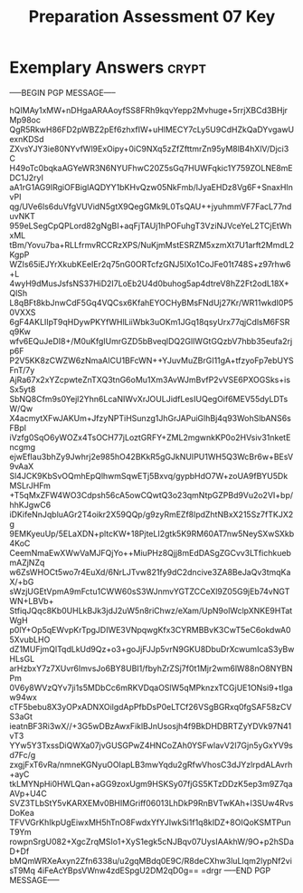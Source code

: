 #+TITLE: Preparation Assessment 07 Key
#+LANGUAGE: en
#+OPTIONS: H:4 num:nil toc:nil \n:nil @:t ::t |:t ^:t *:t TeX:t LaTeX:t
#+STARTUP: showeverything entitiespretty

* Exemplary Answers                                                   :crypt:
  :PROPERTIES:
  :CRYPTKEY: dm3pa07key
  :END:
-----BEGIN PGP MESSAGE-----

hQIMAy1xMW+nDHgaARAAoyfSS8FRh9kqvYepp2Mvhuge+5rrjXBCd3BHjrMp98oc
QgR5RkwH86FD2pWBZ2pEf6zhxfIW+uHlMECY7cLy5U9CdHZkQaDYvgawUexnKDSd
ZXvsYJY3ie80NYvfWl9ExOipy+0iC9NXq5zZfZfttmrZn95yM8lB4hXlV/Djci3C
H49oTc0bqkaAGYeWR3N6NYUFhwC20Z5sGq7HUWFqkic1Y759ZOLNE8mEDC1J2ryI
aA1rG1AG9IRgiOFBiglAQDYY1bKHvQzw05NkFmb/lJyaEHDz8Vg6F+SnaxHInvPI
qg/UVe6ls6duVfgVUVidN5gtX9QegGMk9L0TsQAU++jyuhmmVF7FacL77nduvNKT
959eLSegCpQPLord82gNgBI+aqFjTAUj1hPOFuhgT3VziNJVceYeL2TCjEtWhxML
tBm/Yovu7ba+RLLfrmvRCCRzXPS/NuKjmMstESRZM5xzmXt7U1arft2MmdL2KgpP
WZIs65iEJYrXkubKEeIEr2q75nG0ORTcfzGNJ5IXo1CoJFe01t748S+z97rhw6+L
4wyH9dMusJsfsNS37HiD2I7LoEb2U4d0buhog5ap4dtreV8hZ2Ft2odL18X+QlSh
L8qBFt8kbJnwCdF5Gq4VQCsx6KfahEYOCHyBMsFNdUj27Kr/WR11wkdI0P50VXXS
6gF4AKLIIpT9qHDywPKYfWHlLiiWbk3uOKm1JGq18qsyUrx77qjCdlsM6FSRq9Kw
wfv6EQuJeDI8+/M0uKfgIUmrGZD5bBveqlDQ2GlIWGtGQzbV7hbb35eufa2rjp6F
P2V5KK8zCWZW6zNmaAICU1BFcWN++YJuvMuZBrGI11gA+tfzyoFp7ebUYSFnT/7y
AjRa67x2xYZcpwteZnTXQ3tnG6oMu1Xm3AvWJmBvfP2vVSE6PXOGSks+isSx5yt8
SbNQ8Cfm9s0Yejl2Yhn6LcaNIWvXrJOULJidfLesIUQegOif6MEV55dyLDTsW/Qw
X4acmytXFwJAKUm+JfzyNPTiHSunzg1JhGrJAPuiGlhBj4q93WohSlbANS6sFBpl
iVzfg0SqO6yWOZx4TsOCH77jLoztGRFY+ZML2mgwnkKP0o2HVsiv31nketEncgmg
ejwEfIau3bhZy9Jwhrj2e985hO42BKkR5gGJkNUIPU1WH5Q3WcBr6w+BEsV9vAaX
Sl4JCK9KbSvOQmhEpQlhwmSqwETj5Bxvq/gypbHdO7W+zoUA9fBYU5DkMSLrJHFm
+T5qMxZFW4WO3Cdpsh56cA5owCQwtQ3o23qmNtpGZPBd9Vu2o2VI+bp/hhKJgwC6
iDKifeNnJqbluAGr2T4oikr2X59QQp/g9zyRmEZf8lpdZhtNBxX215Sz7fTKJX2g
9EMKyeuUp/5ELaXDN+pltcKW+18PjteLI2gtk5K9RM60AT7nw5NeySXwSXkb4KoC
CeemNmaEwXWwVaMJFQjYo++MiuPHz8Qjj8mEdDASgZGCvv3LTfichkuebmAZjNZq
w6ZsWHOCt5wo7r4EuXd/6NrLJTvw821fy9dC2dncive3ZA8BeJaQv3tmqKaX/+bG
sWzjUGEtVpmA9mFctu1CWW60sS3WJnmvYGTZCCeXl9Z05G9jEb74vNGTWN+LBVb+
StfiqJQqc8Kb0UHLkBJk3jdJ2uW5n8riChwz/eXam/UpN9olWclpXNKE9HTatWgH
p0lY+Op5qEWvpKrTpgJDIWE3VNpqwgKfx3CYRMBBvK3CwT5eC6okdwA05XvubLHO
dZ1MUFjmQlTqdLkUd9Qz+o3+goJjFJJp5vrN9GKU8DbuDrXcwumIcaS3yBwHLsGL
arHzbxY7z7XUvr6ImvsJo6BY8UBI1/fbyhZrZSj7f0t1Mjr2wm6lW88nO8NYBNPm
0V6y8WVzQYv7ji1s5MDbCc6mRKVDqaOSlW5qMPknzxTCGjUE1ONsi9+tIgaw94wx
cTF5bebu8X3yOPxADNXOilgdApPfbDsP0eLTCf26VSgBGRxq0fgSAF58zCVS3aGt
ieatnBF3Ri3wX//+3G5wDBzAwxFiklBJnUsosjh4f9BkDHDBRTZyYDVk97N41vT3
YYw5Y3TxssDiQWXa07jvGUSGPwZ4HNCoZAh0YSFwlavV2I7Gjn5yGxYV9sd7Fc/g
zxgjFxT6vRa/nmneKGNyuOOIapLB3mwYqdu2gRfwVhosC3dJYzlrpdALAvrh+ayC
tkLMYNpHi0HWLQan+aGG9zoxUgm9HSKSy07fjGS5KTzDDzK5ep3m9Z7qaAVp+U4C
SVZ3TLbStY5vKARXEMv0BHIMGriff06013LhDkP9RnBVTwKAh+l3SUw4RvsDoKea
TFVVGrKhIkpUgEiwxMH5hTnO8FwdxYfYJIwkSi1f1q8kIDZ+8OIQoKSMTPunT9Ym
rowpnSrgU082+XgcZrqMSIo1+XyS1egk5cNJBqv07UysIAAkhW/9O+p2hSDaD+Df
bMQmWRXeAxyn2Zfn6338u/u2gqMBdq0E9C/R8deCXhw3luLIqm2lypNf2visT9Mq
4iFeAcYBpsVWnw4zdESpgU2DM2qD0g==
=drgr
-----END PGP MESSAGE-----

